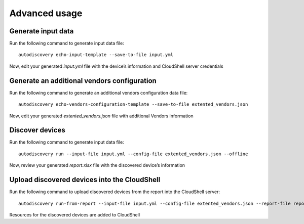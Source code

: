 Advanced usage
===============


Generate input data
~~~~~~~~~~~~~~~~~~~
Run the following command to generate input data file::

  autodiscovery echo-input-template --save-to-file input.yml


Now, edit your generated `input.yml` file with the device’s information and CloudShell server credentials

Generate an additional vendors configuration
~~~~~~~~~~~~~~~~~~~~~~~~~~~~~~~~~~~~~~~~~~~~
Run the following command to generate an additional vendors configuration data file::

  autodiscovery echo-vendors-configuration-template --save-to-file extented_vendors.json


Now, edit your generated `extented_vendors.json` file with additional Vendors information

Discover devices
~~~~~~~~~~~~~~~~
Run the following command to generate input data file::

  autodiscovery run --input-file input.yml --config-file extented_vendors.json --offline


Now, review your generated `report.xlsx` file with the discovered device’s information

Upload discovered devices into the CloudShell
~~~~~~~~~~~~~~~~~~~~~~~~~~~~~~~~~~~~~~~~~~~~~
Run the following command to upload discovered devices from the report into the CloudShell server::

   autodiscovery run-from-report --input-file input.yml --config-file extented_vendors.json --report-file report.xlsx

Resources for the discovered devices are added to CloudShell
